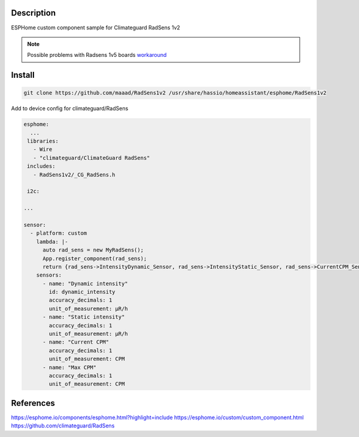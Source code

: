 Description
==============
ESPHome custom component sample for Climateguard RadSens 1v2

.. note::
    Possible problems with Radsens 1v5 boards `workaround <https://github.com/maaad/RadSens1v2/issues/3#issuecomment-1289578773>`_

Install
===============

.. code-block:: console 

 git clone https://github.com/maaad/RadSens1v2 /usr/share/hassio/homeassistant/esphome/RadSens1v2

Add to device config for climateguard/RadSens

.. code-block:: yaml

 esphome:
   ...
  libraries:
    - Wire
    - "climateguard/ClimateGuard RadSens"
  includes: 
    - RadSens1v2/_CG_RadSens.h

  i2c:

 ...

 sensor:
   - platform: custom
     lambda: |-
       auto rad_sens = new MyRadSens();
       App.register_component(rad_sens);
       return {rad_sens->IntensityDynamic_Sensor, rad_sens->IntensityStatic_Sensor, rad_sens->CurrentCPM_Sensor, rad_sens->MaxCPM_Sensor};
     sensors:
       - name: "Dynamic intensity"
         id: dynamic_intensity
         accuracy_decimals: 1
         unit_of_measurement: μR/h
       - name: "Static intensity"
         accuracy_decimals: 1
         unit_of_measurement: μR/h
       - name: "Current CPM"
         accuracy_decimals: 1
         unit_of_measurement: CPM
       - name: "Max CPM"
         accuracy_decimals: 1
         unit_of_measurement: CPM


References
===============

https://esphome.io/components/esphome.html?highlight=include
https://esphome.io/custom/custom_component.html
https://github.com/climateguard/RadSens
